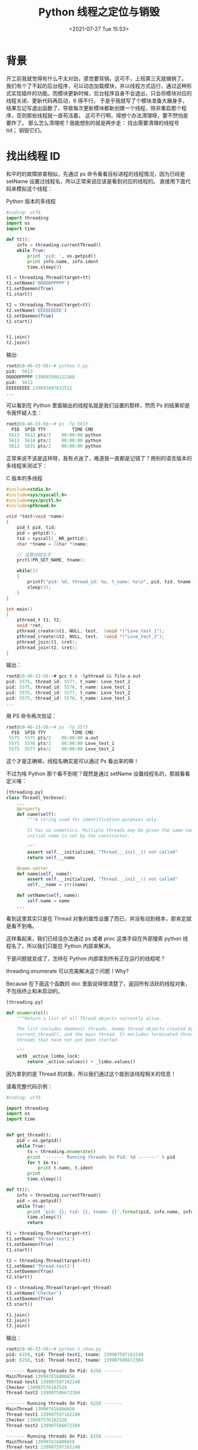 # -*- eval: (setq org-media-note-screenshot-image-dir (concat default-directory "./static/Python 线程之定位与销毁/")); -*-
:PROPERTIES:
:ID:       2CB240C7-9C2A-4A14-A79D-8EF088B338C4
:END:
#+LATEX_CLASS: my-article
#+DATE: <2021-07-27 Tue 15:53>
#+TITLE: Python 线程之定位与销毁

* 背景
开工前我就觉得有什么不太对劲，感觉要背锅。这可不，上班第三天就捅锅了。
我们有个了不起的后台程序，可以动态加载模块，并以线程方式运行，通过这种形式实现插件的功能。而模块更新时候，后台程序自身不会退出，只会将模块对应的线程关闭、更新代码再启动，6 得不行。
于是乎我就写了个模块准备大展身手，结果忘记写退出函数了，导致每次更新模块都新创建一个线程，除非重启那个程序，否则那些线程就一直苟活着。
这可不行啊，得想个办法清理呀，要不然怕是要炸了。
那么怎么清理呢？我能想到的就是两步走：
找出需要清理的线程号 tid；
销毁它们。

* 找出线程 ID
和平时的故障排查相似，先通过 ps 命令看看目标进程的线程情况，因为已经是 setName 设置过线程名，所以正常来说应该是看到对应的线程的。 直接用下面代码来模拟这个线程：

Python 版本的多线程

#+BEGIN_SRC python
#coding: utf8
import threading
import os
import time

def tt():
    info = threading.currentThread()
    while True:
        print 'pid: ', os.getpid()
        print info.name, info.ident
        time.sleep(3)

t1 = threading.Thread(target=tt)
t1.setName('OOOOOPPPPP')
t1.setDaemon(True)
t1.start()

t2 = threading.Thread(target=tt)
t2.setName('EEEEEEEEE')
t2.setDaemon(True)
t2.start()


t1.join()
t2.join()
#+END_SRC

输出:

#+BEGIN_SRC python
root@10-46-33-56:~# python t.py
pid:  5613
OOOOOPPPPP 139693508122368
pid:  5613
EEEEEEEEE 139693497632512
...
#+END_SRC

可以看到在 Python 里面输出的线程名就是我们设置的那样，然而 Ps 的结果却是令我怀疑人生：

#+BEGIN_SRC awk
root@10-46-33-56:~# ps -Tp 5613
  PID  SPID TTY          TIME CMD
 5613  5613 pts/2    00:00:00 python
 5613  5614 pts/2    00:00:00 python
 5613  5615 pts/2    00:00:00 python
#+END_SRC

正常来说不该是这样呀，我有点迷了，难道我一直都是记错了？用别的语言版本的多线程来测试下：

C 版本的多线程

#+BEGIN_SRC c
#include<stdio.h>
#include<sys/syscall.h>
#include<sys/prctl.h>
#include<pthread.h>

void *test(void *name)
{
    pid_t pid, tid;
    pid = getpid();
    tid = syscall(__NR_gettid);
    char *tname = (char *)name;

    // 设置线程名字
    prctl(PR_SET_NAME, tname);

    while(1)
    {
        printf("pid: %d, thread_id: %u, t_name: %s\n", pid, tid, tname);
        sleep(3);
    }
}

int main()
{
    pthread_t t1, t2;
    void *ret;
    pthread_create(&t1, NULL, test,  (void *)"Love_test_1");
    pthread_create(&t2, NULL, test,  (void *)"Love_test_2");
    pthread_join(t1, &ret);
    pthread_join(t2, &ret);
}
#+END_SRC

输出：

#+BEGIN_SRC c
root@10-46-33-56:~# gcc t.c -lpthread && file:a.out
pid: 5575, thread_id: 5577, t_name: Love_test_2
pid: 5575, thread_id: 5576, t_name: Love_test_1
pid: 5575, thread_id: 5577, t_name: Love_test_2
pid: 5575, thread_id: 5576, t_name: Love_test_1
...
#+END_SRC

用 PS 命令再次验证：

#+BEGIN_SRC awk
root@10-46-33-56:~# ps -Tp 5575
  PID  SPID TTY          TIME CMD
 5575  5575 pts/2    00:00:00 a.out
 5575  5576 pts/2    00:00:00 Love_test_1
 5575  5577 pts/2    00:00:00 Love_test_2
#+END_SRC

这个才是正确嘛，线程名确实是可以通过 Ps 看出来的嘛！

不过为啥 Python 那个看不到呢？既然是通过 setName 设置线程名的，那就看看定义咯：

#+BEGIN_SRC python
[threading.py]
class Thread(_Verbose):
    ...
    @property
    def name(self):
        """A string used for identification purposes only.

        It has no semantics. Multiple threads may be given the same name. The
        initial name is set by the constructor.

        """
        assert self.__initialized, "Thread.__init__() not called"
        return self.__name

    @name.setter
    def name(self, name):
        assert self.__initialized, "Thread.__init__() not called"
        self.__name = str(name)

    def setName(self, name):
        self.name = name
    ...
#+END_SRC

看到这里其实只是在 Thread 对象的属性设置了而已，并没有动到根本，那肯定就是看不到咯。

这样看起来，我们已经没办法通过 ps 或者 /proc/ 这类手段在外部搜索 python 线程名了，所以我们只能在 Python 内部来解决。

于是问题就变成了，怎样在 Python 内部拿到所有正在运行的线程呢？

threading.enumerate 可以完美解决这个问题！Why?

Because 在下面这个函数的 doc 里面说得很清楚了，返回所有活跃的线程对象，不包括终止和未启动的。

#+BEGIN_SRC python
[threading.py]

def enumerate():
    """Return a list of all Thread objects currently alive.

    The list includes daemonic threads, dummy thread objects created by
    current_thread(), and the main thread. It excludes terminated threads and
    threads that have not yet been started.

    """
    with _active_limbo_lock:
        return _active.values() + _limbo.values()
#+END_SRC

因为拿到的是 Thread 的对象，所以我们通过这个能到该线程相关的信息！

请看完整代码示例：

#+BEGIN_SRC python
#coding: utf8

import threading
import os
import time


def get_thread():
    pid = os.getpid()
    while True:
        ts = threading.enumerate()
        print '------- Running threads On Pid: %d -------' % pid
        for t in ts:
            print t.name, t.ident
        print
        time.sleep(1)

def tt():
    info = threading.currentThread()
    pid = os.getpid()
    while True:
        print 'pid: {}, tid: {}, tname: {}'.format(pid, info.name, info.ident)
        time.sleep(3)
        return

t1 = threading.Thread(target=tt)
t1.setName('Thread-test1')
t1.setDaemon(True)
t1.start()

t2 = threading.Thread(target=tt)
t2.setName('Thread-test2')
t2.setDaemon(True)
t2.start()

t3 = threading.Thread(target=get_thread)
t3.setName('Checker')
t3.setDaemon(True)
t3.start()

t1.join()
t2.join()
t3.join()
#+END_SRC

输出：

#+BEGIN_SRC python
root@10-46-33-56:~# python t_show.py
pid: 6258, tid: Thread-test1, tname: 139907597162240
pid: 6258, tid: Thread-test2, tname: 139907586672384

------- Running threads On Pid: 6258 -------
MainThread 139907616806656
Thread-test1 139907597162240
Checker 139907576182528
Thread-test2 139907586672384

------- Running threads On Pid: 6258 -------
MainThread 139907616806656
Thread-test1 139907597162240
Checker 139907576182528
Thread-test2 139907586672384

------- Running threads On Pid: 6258 -------
MainThread 139907616806656
Thread-test1 139907597162240
Checker 139907576182528
Thread-test2 139907586672384

------- Running threads On Pid: 6258 -------
MainThread 139907616806656
Checker 139907576182528
...
#+END_SRC

代码看起来有点长，但是逻辑相当简单，Thread-test1 和 Thread-test2 都是打印出当前的 pid、线程 id 和 线程名字，然后 3s 后退出，这个是想模拟线程正常退出。

而 Checker 线程则是每秒通过 threading.enumerate 输出当前进程内所有活跃的线程。

可以明显看到一开始是可以看到 Thread-test1 和 Thread-test2 的信息，当它俩退出之后就只剩下 MainThread 和 Checker 自身而已了。

* 销毁指定线程

既然能拿到名字和线程 id，那我们也就能干掉指定的线程了！

假设现在 Thread-test2 已经黑化，发疯了，我们需要制止它，那我们就可以通过这种方式解决了：

在上面的代码基础上，增加和补上下列代码：

#+BEGIN_SRC python
def _async_raise(tid, exctype):
    """raises the exception, performs cleanup if needed"""
    tid = ctypes.c_long(tid)
    if not inspect.isclass(exctype):
        exctype = type(exctype)
    res = ctypes.pythonapi.PyThreadState_SetAsyncExc(tid, ctypes.py_object(exctype))
    if res == 0:
        raise ValueError("invalid thread id")
    elif res != 1:
        ctypes.pythonapi.PyThreadState_SetAsyncExc(tid, None)
        raise SystemError("PyThreadState_SetAsyncExc failed")

def stop_thread(thread):
    _async_raise(thread.ident, SystemExit)

def get_thread():
    pid = os.getpid()
    while True:
        ts = threading.enumerate()
        print '------- Running threads On Pid: %d -------' % pid
        for t in ts:
            print t.name, t.ident, t.is_alive()
            if t.name == 'Thread-test2':
                print 'I am go dying! Please take care of yourself and drink more hot water!'
                stop_thread(t)
        print
        time.sleep(1)
#+END_SRC

输出

#+BEGIN_SRC python
root@10-46-33-56:~# python t_show.py
pid: 6362, tid: 139901682108160, tname: Thread-test1
pid: 6362, tid: 139901671618304, tname: Thread-test2
------- Running threads On Pid: 6362 -------
MainThread 139901706389248 True
Thread-test1 139901682108160 True
Checker 139901661128448 True
Thread-test2 139901671618304 True
Thread-test2: I am go dying. Please take care of yourself and drink more hot water!

------- Running threads On Pid: 6362 -------
MainThread 139901706389248 True
Thread-test1 139901682108160 True
Checker 139901661128448 True
Thread-test2 139901671618304 True
Thread-test2: I am go dying. Please take care of yourself and drink more hot water!

pid: 6362, tid: 139901682108160, tname: Thread-test1
------- Running threads On Pid: 6362 -------
MainThread 139901706389248 True
Thread-test1 139901682108160 True
Checker 139901661128448 True
// Thread-test2 已经不在了
#+END_SRC

一顿操作下来，虽然我们这样对待 Thread-test2，但它还是关心着我们：多喝热水，

PS: 热水虽好，八杯足矣，请勿贪杯哦。

书回正传，上述的方法是极为粗暴的，为什么这么说呢？

因为它的原理是：利用 Python 内置的 API，触发指定线程的异常，让其可以自动退出；

[[file:./static/Python 线程之定位与销毁/1627204062-f2235c04df2e4d9b62efc5ea7c9035a7.png]]

* 为什么停止线程这么难

多线程本身设计就是在进程下的协作并发，是调度的最小单元，线程间分食着进程的资源，所以会有许多锁机制和状态控制。

如果使用强制手段干掉线程，那么很大几率出现意想不到的 bug。 而且最重要的锁资源释放可能也会出现意想不到问题。

我们甚至也无法通过信号杀死进程那样直接杀线程，因为 kill 只有对付进程才能达到我们的预期，而对付线程明显不可以，不管杀哪个线程，整个进程都会退出！

而因为有 GIL，使得很多童鞋都觉得 Python 的线程是 Python 自行实现出来的，并非实际存在，Python 应该可以直接销毁吧？

然而事实上 Python 的线程都是货真价实的线程！

什么意思呢？Python 的线程是操作系统通过 pthread 创建的原生线程。Python 只是通过 GIL 来约束这些线程，来决定什么时候开始调度，比方说运行了多少个指令就交出 GIL，至于谁夺得花魁，得听操作系统的。

如果是单纯的线程，其实系统是有办法终止的，比如: pthread_exit,pthread_kill 或 pthread_cancel， 详情可看：
[[https://www.cnblogs.com/Creator/archive/2012/03/21/2408413.html]]

很可惜的是： Python 层面并没有这些方法的封装！我的天，好气！可能人家觉得，线程就该温柔对待吧。

* 如何温柔退出线程

想要温柔退出线程，其实差不多就是一句废话了~

要么运行完退出，要么设置标志位，时常检查标记位，该退出的就退出咯。

* 扩展
- 《如何正确的终止正在运行的子线程》：[[https://www.cnblogs.com/Creator/archive/2012/03/21/2408413.html]]
- 《不要粗暴的销毁 python 线程》：[[https://xiaorui.cc/2017/02/22/%25E4%25B8%258D%25E8%25A6%2581%25E7%25B2%2597%25E6%259A%25B4%25E7%259A%2584%25E9%2594%2580%25E6%25AF%2581python%25E7%25BA%25BF%25E7%25A8%258B/]]

